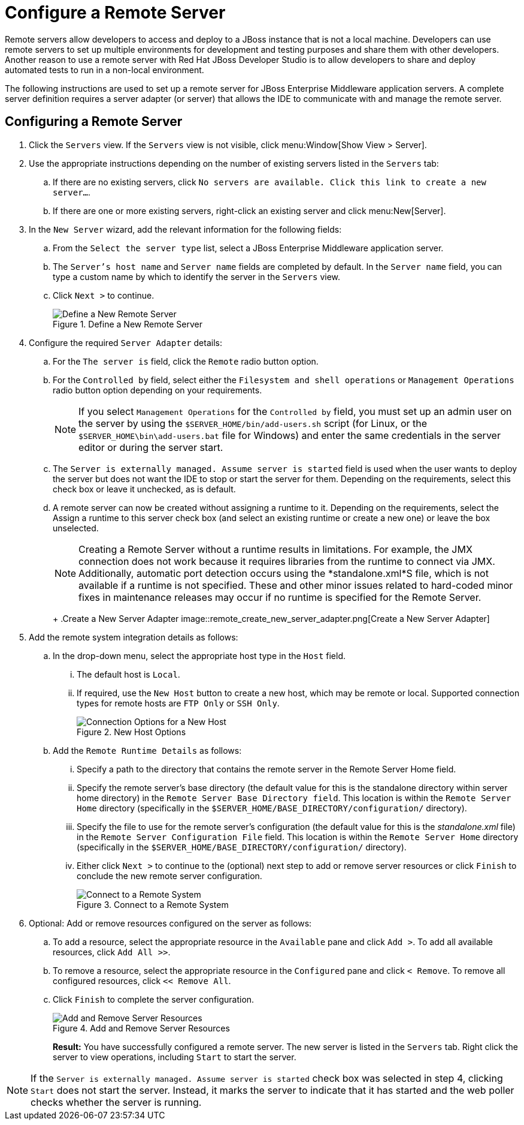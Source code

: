 = Configure a Remote Server
:page-layout: howto
:page-tab: docs
:page-status: green

:imagesdir: ./images

Remote servers allow developers to access and deploy to a JBoss instance that is not a local machine. Developers can use remote servers to set up multiple environments for development and testing purposes and share them with other developers. Another reason to use a remote server with Red Hat JBoss Developer Studio is to allow developers to share and deploy automated tests to run in a non-local environment.

The following instructions are used to set up a remote server for JBoss Enterprise Middleware application servers. A complete server definition requires a server adapter (or server) that allows the IDE to communicate with and manage the remote server.

== Configuring a Remote Server

. Click the `Servers` view. If the `Servers` view is not visible, click menu:Window[Show View > Server].
. Use the appropriate instructions depending on the number of existing servers listed in the `Servers` tab:
.. If there are no existing servers, click `No servers are available. Click this link to create a new server...`.
.. If there are one or more existing servers, right-click an existing server and click menu:New[Server].
. In the `New Server` wizard, add the relevant information for the following fields:
.. From the `Select the server type` list, select a JBoss Enterprise Middleware application server.
.. The `Server's host name` and `Server name` fields are completed by default. In the `Server name` field, you can type a custom name by which to identify the server in the `Servers` view.
.. Click `Next >` to continue.
+
.Define a New Remote Server
image::remote_server_creation_screen.png[Define a New Remote Server]
+
. Configure the required `Server Adapter` details:
.. For the `The server is` field, click the `Remote` radio button option.
.. For the `Controlled by` field, select either the `Filesystem and shell operations` or `Management Operations` radio button option depending on your requirements.
+
NOTE: If you select `Management Operations` for the `Controlled by` field, you must set up an admin user on the server by using the `$SERVER_HOME/bin/add-users.sh` script (for Linux, or the `$SERVER_HOME\bin\add-users.bat` file for Windows) and enter the same credentials in the server editor or during the server start.
+
.. The `Server is externally managed. Assume server is started` field is used when the user wants to deploy the server but does not want the IDE to stop or start the server for them. Depending on the requirements, select this check box or leave it unchecked, as is default.
.. A remote server can now be created without assigning a runtime to it. Depending on the requirements, select the Assign a runtime to this server check box (and select an existing runtime or create a new one) or leave the box unselected.
+
NOTE: Creating a Remote Server without a runtime results in limitations. For example, the JMX connection does not work because it requires libraries from the runtime to connect via JMX. Additionally, automatic port detection occurs using the *standalone.xml*S file, which is not available if a runtime is not specified. These and other minor issues related to hard-coded minor fixes in maintenance releases may occur if no runtime is specified for the Remote Server.
+
+
.Create a New Server Adapter
image::remote_create_new_server_adapter.png[Create a New Server Adapter]
+
. Add the remote system integration details as follows:
.. In the drop-down menu, select the appropriate host type in the `Host` field.
... The default host is `Local`.
... If required, use the `New Host` button to create a new host, which may be remote or local. Supported connection types for remote hosts are `FTP Only` or `SSH Only`.
+
.New Host Options
image::remote_connection_options.png[Connection Options for a New Host]
+
.. Add the `Remote Runtime Details` as follows:
... Specify a path to the directory that contains the remote server in the Remote Server Home field.
... Specify the remote server’s base directory (the default value for this is the standalone directory within server home directory) in the `Remote Server Base Directory field`. This location is within the `Remote Server Home` directory (specifically in the `$SERVER_HOME/BASE_DIRECTORY/configuration/` directory).
... Specify the file to use for the remote server’s configuration (the default value for this is the _standalone.xml_ file) in the `Remote Server Configuration File` field. This location is within the `Remote Server Home` directory (specifically in the `$SERVER_HOME/BASE_DIRECTORY/configuration/` directory).
... Either click `Next >` to continue to the (optional) next step to add or remove server resources or click `Finish` to conclude the new remote server configuration.
+
.Connect to a Remote System
image::remote_connect_to_remote_system.png[Connect to a Remote System]
+
. Optional: Add or remove resources configured on the server as follows:
.. To add a resource, select the appropriate resource in the `Available` pane and click `Add >`. To add all available resources, click `Add All >>`.
.. To remove a resource, select the appropriate resource in the `Configured` pane and click `< Remove`. To remove all configured resources, click `<< Remove All`.
.. Click `Finish` to complete the server configuration.
+
.Add and Remove Server Resources
image::remote_add_remove_resources.png[Add and Remove Server Resources]
+
*Result:* You have successfully configured a remote server. The new server is listed in the `Servers` tab. Right click the server to view operations, including `Start` to start the server.

[NOTE]
====
If the `Server is externally managed. Assume server is started` check box was selected in step 4, clicking `Start` does not start the server. Instead, it marks the server to indicate that it has started and the web poller checks whether the server is running.
====
